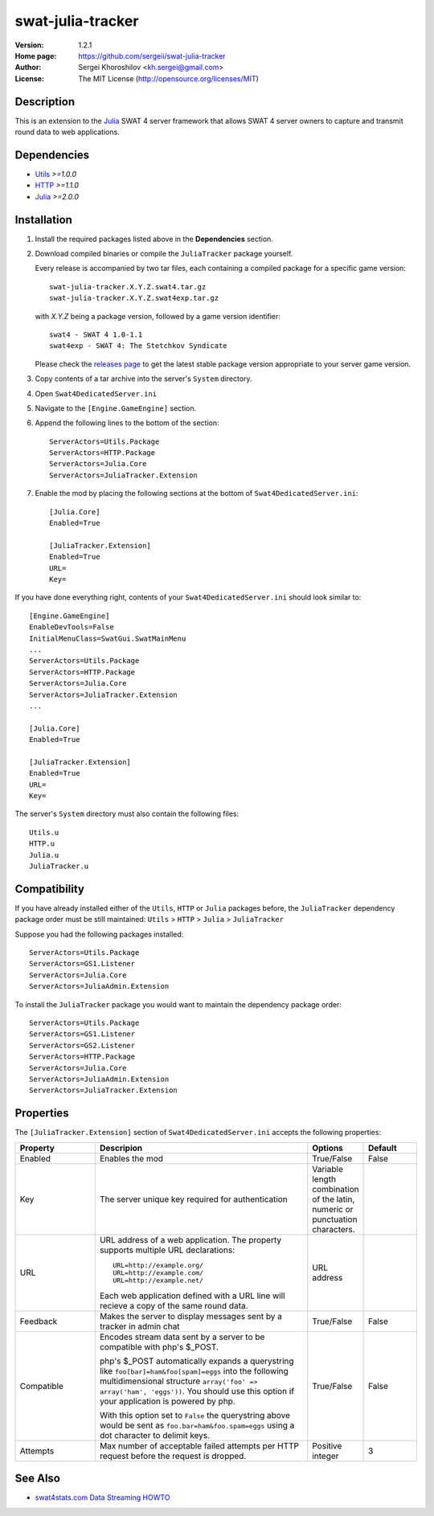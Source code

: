 swat-julia-tracker
%%%%%%%%%%%%%%%%%%

:Version:           1.2.1
:Home page:         https://github.com/sergeii/swat-julia-tracker
:Author:            Sergei Khoroshilov <kh.sergei@gmail.com>
:License:           The MIT License (http://opensource.org/licenses/MIT)

Description
===========
This is an extension to the `Julia <https://github.com/sergeii/swat-julia>`_ SWAT 4 server framework that allows SWAT 4 server owners to capture and transmit round data to web applications.


Dependencies
============
* `Utils <https://github.com/sergeii/swat-utils>`_ *>=1.0.0*
* `HTTP <https://github.com/sergeii/swat-http>`_ *>=1.1.0*
* `Julia <https://github.com/sergeii/swat-julia>`_ *>=2.0.0*

Installation
============

1. Install the required packages listed above in the **Dependencies** section.

2. Download compiled binaries or compile the ``JuliaTracker`` package yourself.

   Every release is accompanied by two tar files, each containing a compiled package for a specific game version::

      swat-julia-tracker.X.Y.Z.swat4.tar.gz
      swat-julia-tracker.X.Y.Z.swat4exp.tar.gz

   with `X.Y.Z` being a package version, followed by a game version identifier::

      swat4 - SWAT 4 1.0-1.1
      swat4exp - SWAT 4: The Stetchkov Syndicate

   Please check the `releases page <https://github.com/sergeii/swat-julia-tracker/releases>`_ to get the latest stable package version appropriate to your server game version.

3. Copy contents of a tar archive into the server's ``System`` directory.

4. Open ``Swat4DedicatedServer.ini``

5. Navigate to the ``[Engine.GameEngine]`` section.

6. Append the following lines to the bottom of the section::

    ServerActors=Utils.Package
    ServerActors=HTTP.Package
    ServerActors=Julia.Core
    ServerActors=JuliaTracker.Extension

7. Enable the mod by placing the following sections at the bottom of ``Swat4DedicatedServer.ini``::

    [Julia.Core]
    Enabled=True

    [JuliaTracker.Extension]
    Enabled=True
    URL=
    Key=

If you have done everything right, contents of your ``Swat4DedicatedServer.ini`` should look similar to::

    [Engine.GameEngine]
    EnableDevTools=False
    InitialMenuClass=SwatGui.SwatMainMenu
    ...
    ServerActors=Utils.Package
    ServerActors=HTTP.Package
    ServerActors=Julia.Core
    ServerActors=JuliaTracker.Extension
    ...

    [Julia.Core]
    Enabled=True

    [JuliaTracker.Extension]
    Enabled=True
    URL=
    Key=

The server's ``System`` directory must also contain the following files::

    Utils.u
    HTTP.u
    Julia.u
    JuliaTracker.u

Compatibility
=============
If you have already installed either of the ``Utils``, ``HTTP`` or ``Julia`` packages before, the ``JuliaTracker`` dependency package order must be still maintained: ``Utils`` > ``HTTP`` > ``Julia`` > ``JuliaTracker``

Suppose you had the following packages installed::

    ServerActors=Utils.Package
    ServerActors=GS1.Listener
    ServerActors=Julia.Core
    ServerActors=JuliaAdmin.Extension

To install the ``JuliaTracker`` package you would want to maintain the dependency package order::

    ServerActors=Utils.Package
    ServerActors=GS1.Listener
    ServerActors=GS2.Listener
    ServerActors=HTTP.Package
    ServerActors=Julia.Core
    ServerActors=JuliaAdmin.Extension
    ServerActors=JuliaTracker.Extension

Properties
==========
The ``[JuliaTracker.Extension]`` section of ``Swat4DedicatedServer.ini`` accepts the following properties:

.. list-table::
   :widths: 15 40 10 10
   :header-rows: 1

   * - Property
     - Descripion
     - Options
     - Default
   * - Enabled
     - Enables the mod
     - True/False
     - False
   * - Key
     - The server unique key required for authentication
     - Variable length combination of the latin, numeric or punctuation characters.
     - 
   * - URL
     - URL address of a web application.
       The property supports multiple URL declarations::

        URL=http://example.org/
        URL=http://example.com/
        URL=http://example.net/

       Each web application defined with a URL line will recieve a copy of the same round data.
     - URL address
     -
   * - Feedback
     - Makes the server to display messages sent by a tracker in admin chat
     - True/False
     - False
   * - Compatible
     - Encodes stream data sent by a server to be compatible with php's $_POST.
       
       php's $_POST automatically expands a querystring like ``foo[bar]=ham&foo[spam]=eggs`` into the following multidimensional structure ``array('foo' => array('ham', 'eggs'))``.
       You should use this option if your application is powered by php.

       With this option set to ``False`` the querystring above would be sent as ``foo.bar=ham&foo.spam=eggs`` using a dot character to delimit keys.
     - True/False
     - False
   * - Attempts
     - Max number of acceptable failed attempts per HTTP request before the request is dropped.
     - Positive integer
     - 3


See Also
========
* `swat4stats.com Data Streaming HOWTO <https://github.com/sergeii/swat-julia-tracker/wiki/swat4stats.com-Data-Streaming-HOWTO>`_
